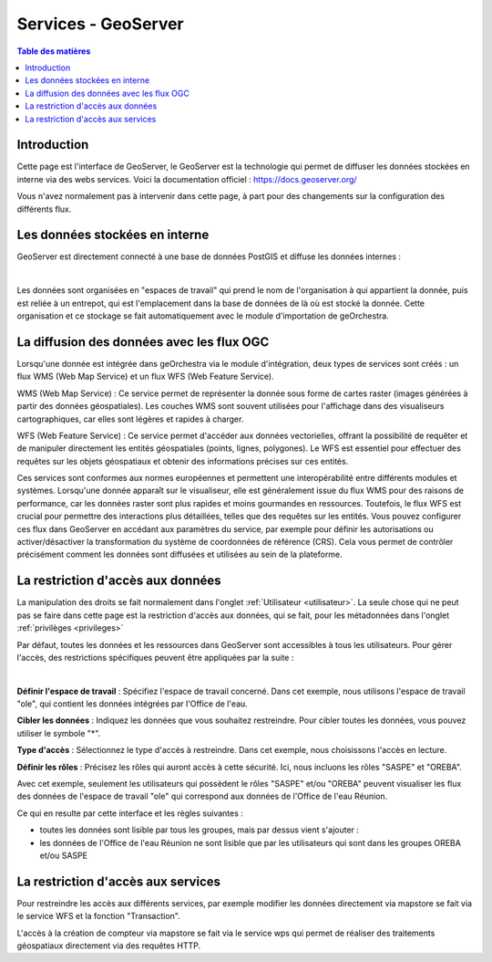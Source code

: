 Services - GeoServer
================================

.. contents:: Table des matières
   :local:
   :depth: 1

Introduction
----------------


Cette page est l'interface de GeoServer, le GeoServer est la technologie qui permet de diffuser les données stockées en interne via des webs services.
Voici la documentation officiel : 
https://docs.geoserver.org/

Vous n'avez normalement pas à intervenir dans cette page, à part pour des changements sur la configuration des différents flux. 

Les données stockées en interne
------------------------------------------

GeoServer est directement connecté à une base de données PostGIS et diffuse les données internes : 

.. image:: ../images/admin_geos/geos_interface.png
   :alt: Capture d'écran du catalogue
   :align: center
   :width: 700px

|espace|

Les données sont organisées en "espaces de travail" qui prend le nom de l'organisation à qui appartient la donnée, puis est reliée à un entrepot, qui est l'emplacement
dans la base de données de là où est stocké la donnée. Cette organisation et ce stockage se fait automatiquement avec le module d'importation de geOrchestra. 

La diffusion des données avec les flux OGC 
---------------------------------------------------

Lorsqu'une donnée est intégrée dans geOrchestra via le module d'intégration, deux types de services sont créés : un flux WMS (Web Map Service) 
et un flux WFS (Web Feature Service).

WMS (Web Map Service) : Ce service permet de représenter la donnée sous forme de cartes raster (images générées à partir des données géospatiales). 
Les couches WMS sont souvent utilisées pour l'affichage dans des visualiseurs cartographiques, car elles sont légères et rapides à charger.

WFS (Web Feature Service) : Ce service permet d'accéder aux données vectorielles, offrant la possibilité de requêter et de manipuler directement 
les entités géospatiales (points, lignes, polygones). Le WFS est essentiel pour effectuer des requêtes sur les objets géospatiaux et obtenir des informations 
précises sur ces entités.

Ces services sont conformes aux normes européennes et permettent une interopérabilité entre différents modules et systèmes. Lorsqu'une 
donnée apparaît sur le visualiseur, elle est généralement issue du flux WMS pour des raisons de performance, car les données raster sont plus 
rapides et moins gourmandes en ressources. Toutefois, le flux WFS est crucial pour permettre des interactions plus détaillées, telles que des requêtes sur les entités.
Vous pouvez configurer ces flux dans GeoServer en accédant aux paramètres du service, par exemple pour définir les autorisations ou activer/désactiver la 
transformation du système de coordonnées de référence (CRS). Cela vous permet de contrôler précisément comment les données sont diffusées et utilisées au sein de la plateforme.

La restriction d'accès aux données
-----------------------------------------------

La manipulation des droits se fait normalement dans l'onglet :ref:`Utilisateur <utilisateur>`. La seule chose qui ne peut pas se faire dans cette page
est la restriction d'accès aux données, qui se fait, pour les métadonnées dans l'onglet :ref:`privilèges <privileges>`
 
Par défaut, toutes les données et les ressources dans GeoServer sont accessibles à tous les utilisateurs. 
Pour gérer l'accès, des restrictions spécifiques peuvent être appliquées par la suite : 

.. image:: ../images/admin_geos/geos_secu.png
   :alt: Capture d'écran du catalogue
   :align: center
   :width: 700px

|espace|

**Définir l'espace de travail** : Spécifiez l'espace de travail concerné. Dans cet exemple, nous utilisons l'espace de travail "ole", 
qui contient les données intégrées par l'Office de l'eau.

**Cibler les données** : Indiquez les données que vous souhaitez restreindre. Pour cibler toutes les données, vous pouvez utiliser le symbole "*".

**Type d'accès** : Sélectionnez le type d'accès à restreindre. Dans cet exemple, nous choisissons l'accès en lecture.

**Définir les rôles** : Précisez les rôles qui auront accès à cette sécurité. Ici, nous incluons les rôles "SASPE" et "OREBA".

Avec cet exemple, seulement les utilisateurs qui possèdent le rôles "SASPE" et/ou "OREBA" peuvent visualiser les flux des données de l'espace de travail "ole"
qui correspond aux données de l'Office de l'eau Réunion. 

Ce qui en resulte par cette interface et les règles suivantes : 

- toutes les données sont lisible par tous les groupes, mais par dessus vient s'ajouter :
- les données de l'Office de l'eau Réunion ne sont lisible que par les utilisateurs qui sont dans les groupes OREBA et/ou SASPE

.. image:: ../images/admin_geos/geos_result.png
   :alt: Capture d'écran du catalogue
   :align: center
   :width: 700px



La restriction d'accès aux services
-----------------------------------------------

Pour restreindre les accès aux différents services, par exemple modifier les données directement via mapstore se fait via le service WFS et la fonction "Transaction".

.. image:: ../images/admin_geos/services.png
   :alt: Capture d'écran du catalogue
   :align: center
   :width: 700px

L'accès à la création de compteur via mapstore se fait via le service wps qui permet de réaliser des traitements géospatiaux directement via des requêtes HTTP. 

.. |espace| unicode:: 0xA0 